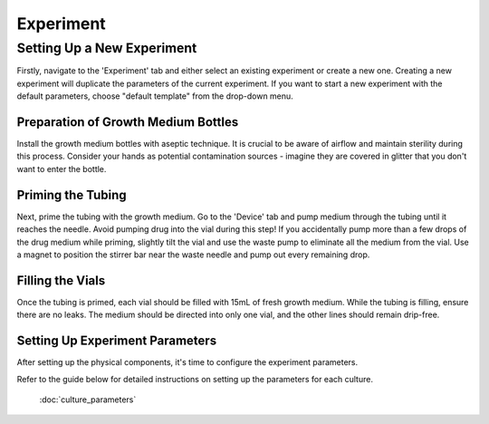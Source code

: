 Experiment
==========


---------------------------
Setting Up a New Experiment
---------------------------

Firstly, navigate to the 'Experiment' tab and either select an existing experiment or create a new one. Creating a new experiment will duplicate the parameters of the current experiment. If you want to start a new experiment with the default parameters, choose "default template" from the drop-down menu.

Preparation of Growth Medium Bottles
------------------------------------

Install the growth medium bottles with aseptic technique. It is crucial to be aware of airflow and maintain sterility during this process. Consider your hands as potential contamination sources - imagine they are covered in glitter that you don't want to enter the bottle.

Priming the Tubing
------------------

Next, prime the tubing with the growth medium. Go to the 'Device' tab and pump medium through the tubing until it reaches the needle. Avoid pumping drug into the vial during this step! If you accidentally pump more than a few drops of the drug medium while priming, slightly tilt the vial and use the waste pump to eliminate all the medium from the vial. Use a magnet to position the stirrer bar near the waste needle and pump out every remaining drop.

Filling the Vials
-----------------

Once the tubing is primed, each vial should be filled with 15mL of fresh growth medium. While the tubing is filling, ensure there are no leaks. The medium should be directed into only one vial, and the other lines should remain drip-free.

Setting Up Experiment Parameters
--------------------------------

After setting up the physical components, it's time to configure the experiment parameters.


Refer to the guide below for detailed instructions on setting up the parameters for each culture.

   :doc:`culture_parameters`

